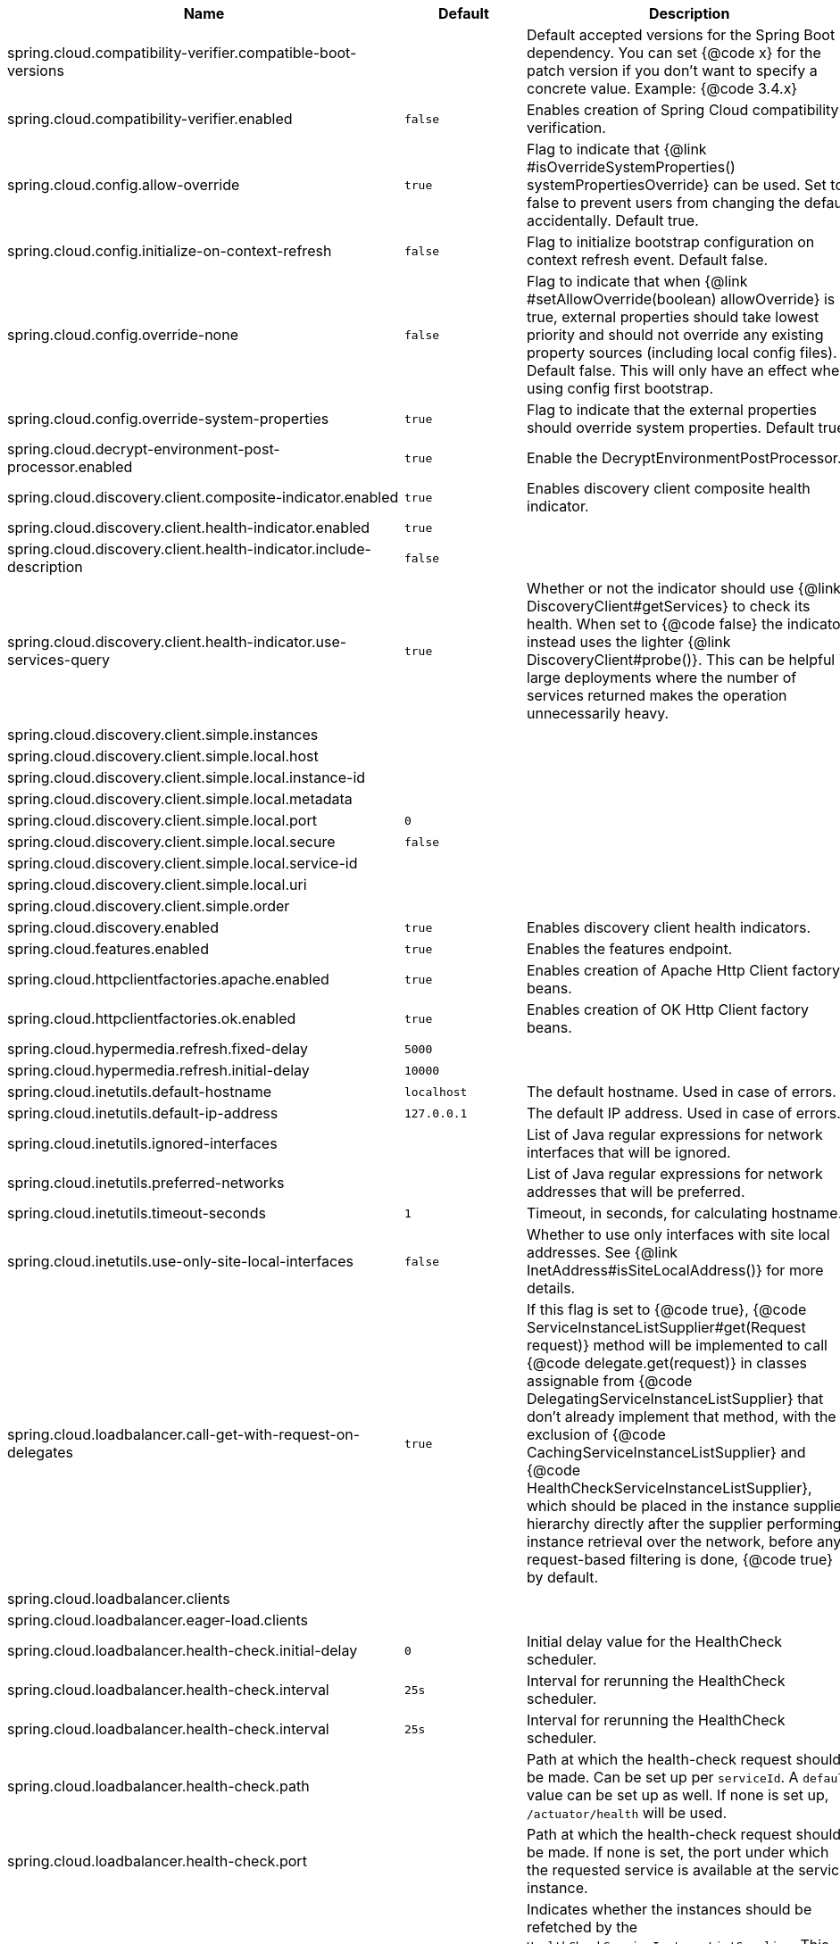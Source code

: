 |===
|Name | Default | Description

|spring.cloud.compatibility-verifier.compatible-boot-versions |  | Default accepted versions for the Spring Boot dependency. You can set {@code x} for the patch version if you don't want to specify a concrete value. Example: {@code 3.4.x}
|spring.cloud.compatibility-verifier.enabled | `+++false+++` | Enables creation of Spring Cloud compatibility verification.
|spring.cloud.config.allow-override | `+++true+++` | Flag to indicate that {@link #isOverrideSystemProperties() systemPropertiesOverride} can be used. Set to false to prevent users from changing the default accidentally. Default true.
|spring.cloud.config.initialize-on-context-refresh | `+++false+++` | Flag to initialize bootstrap configuration on context refresh event. Default false.
|spring.cloud.config.override-none | `+++false+++` | Flag to indicate that when {@link #setAllowOverride(boolean) allowOverride} is true, external properties should take lowest priority and should not override any existing property sources (including local config files). Default false. This will only have an effect when using config first bootstrap.
|spring.cloud.config.override-system-properties | `+++true+++` | Flag to indicate that the external properties should override system properties. Default true.
|spring.cloud.decrypt-environment-post-processor.enabled | `+++true+++` | Enable the DecryptEnvironmentPostProcessor.
|spring.cloud.discovery.client.composite-indicator.enabled | `+++true+++` | Enables discovery client composite health indicator.
|spring.cloud.discovery.client.health-indicator.enabled | `+++true+++` | 
|spring.cloud.discovery.client.health-indicator.include-description | `+++false+++` | 
|spring.cloud.discovery.client.health-indicator.use-services-query | `+++true+++` | Whether or not the indicator should use {@link DiscoveryClient#getServices} to check its health. When set to {@code false} the indicator instead uses the lighter {@link DiscoveryClient#probe()}. This can be helpful in large deployments where the number of services returned makes the operation unnecessarily heavy.
|spring.cloud.discovery.client.simple.instances |  | 
|spring.cloud.discovery.client.simple.local.host |  | 
|spring.cloud.discovery.client.simple.local.instance-id |  | 
|spring.cloud.discovery.client.simple.local.metadata |  | 
|spring.cloud.discovery.client.simple.local.port | `+++0+++` | 
|spring.cloud.discovery.client.simple.local.secure | `+++false+++` | 
|spring.cloud.discovery.client.simple.local.service-id |  | 
|spring.cloud.discovery.client.simple.local.uri |  | 
|spring.cloud.discovery.client.simple.order |  | 
|spring.cloud.discovery.enabled | `+++true+++` | Enables discovery client health indicators.
|spring.cloud.features.enabled | `+++true+++` | Enables the features endpoint.
|spring.cloud.httpclientfactories.apache.enabled | `+++true+++` | Enables creation of Apache Http Client factory beans.
|spring.cloud.httpclientfactories.ok.enabled | `+++true+++` | Enables creation of OK Http Client factory beans.
|spring.cloud.hypermedia.refresh.fixed-delay | `+++5000+++` | 
|spring.cloud.hypermedia.refresh.initial-delay | `+++10000+++` | 
|spring.cloud.inetutils.default-hostname | `+++localhost+++` | The default hostname. Used in case of errors.
|spring.cloud.inetutils.default-ip-address | `+++127.0.0.1+++` | The default IP address. Used in case of errors.
|spring.cloud.inetutils.ignored-interfaces |  | List of Java regular expressions for network interfaces that will be ignored.
|spring.cloud.inetutils.preferred-networks |  | List of Java regular expressions for network addresses that will be preferred.
|spring.cloud.inetutils.timeout-seconds | `+++1+++` | Timeout, in seconds, for calculating hostname.
|spring.cloud.inetutils.use-only-site-local-interfaces | `+++false+++` | Whether to use only interfaces with site local addresses. See {@link InetAddress#isSiteLocalAddress()} for more details.
|spring.cloud.loadbalancer.call-get-with-request-on-delegates | `+++true+++` | If this flag is set to {@code true}, {@code ServiceInstanceListSupplier#get(Request request)} method will be implemented to call {@code delegate.get(request)} in classes assignable from {@code DelegatingServiceInstanceListSupplier} that don't already implement that method, with the exclusion of {@code CachingServiceInstanceListSupplier} and {@code HealthCheckServiceInstanceListSupplier}, which should be placed in the instance supplier hierarchy directly after the supplier performing instance retrieval over the network, before any request-based filtering is done, {@code true} by default.
|spring.cloud.loadbalancer.clients |  | 
|spring.cloud.loadbalancer.eager-load.clients |  | 
|spring.cloud.loadbalancer.health-check.initial-delay | `+++0+++` | Initial delay value for the HealthCheck scheduler.
|spring.cloud.loadbalancer.health-check.interval | `+++25s+++` | Interval for rerunning the HealthCheck scheduler.
|spring.cloud.loadbalancer.health-check.interval  | `+++25s+++` | Interval for rerunning the HealthCheck scheduler.
|spring.cloud.loadbalancer.health-check.path |  | Path at which the health-check request should be made. Can be set up per `serviceId`. A `default` value can be set up as well. If none is set up, `/actuator/health` will be used.
|spring.cloud.loadbalancer.health-check.port |  | Path at which the health-check request should be made. If none is set, the port under which the requested service is available at the service instance.
|spring.cloud.loadbalancer.health-check.refetch-instances | `+++false+++` | Indicates whether the instances should be refetched by the `HealthCheckServiceInstanceListSupplier`. This can be used if the instances can be updated and the underlying delegate does not provide an ongoing flux.
|spring.cloud.loadbalancer.health-check.refetch-instances-interval | `+++25s+++` | Interval for refetching available service instances.
|spring.cloud.loadbalancer.health-check.repeat-health-check | `+++true+++` | Indicates whether health checks should keep repeating. It might be useful to set it to `false` if periodically refetching the instances, as every refetch will also trigger a healthcheck.
|spring.cloud.loadbalancer.health-check.update-results-list | `+++true+++` | Indicates whether the {@code healthCheckFlux} should emit on each alive {@link ServiceInstance} that has been retrieved. If set to {@code false}, the entire alive instances sequence is first collected into a list and only then emitted.
|spring.cloud.loadbalancer.hint |  | Allows setting the value of <code>hint</code> that is passed on to the LoadBalancer request and can subsequently be used in {@link ReactiveLoadBalancer} implementations.
|spring.cloud.loadbalancer.hint-header-name | `+++X-SC-LB-Hint+++` | Allows setting the name of the header used for passing the hint for hint-based service instance filtering.
|spring.cloud.loadbalancer.retry.backoff.enabled | `+++false+++` | Indicates whether Reactor Retry backoffs should be applied.
|spring.cloud.loadbalancer.retry.backoff.jitter | `+++0.5+++` | Used to set `RetryBackoffSpec.jitter`.
|spring.cloud.loadbalancer.retry.backoff.max-backoff | `+++Long.MAX ms+++` | Used to set `RetryBackoffSpec.maxBackoff`.
|spring.cloud.loadbalancer.retry.backoff.min-backoff | `+++5 ms+++` | Used to set `RetryBackoffSpec#minBackoff`.
|spring.cloud.loadbalancer.retry.enabled | `+++true+++` | Enables LoadBalancer retries.
|spring.cloud.loadbalancer.retry.max-retries-on-next-service-instance | `+++1+++` | Number of retries to be executed on the next `ServiceInstance`. A `ServiceInstance` is chosen before each retry call.
|spring.cloud.loadbalancer.retry.max-retries-on-same-service-instance | `+++0+++` | Number of retries to be executed on the same `ServiceInstance`.
|spring.cloud.loadbalancer.retry.retry-on-all-exceptions | `+++false+++` | Indicates retries should be attempted for all exceptions, not only those specified in `retryableExceptions`.
|spring.cloud.loadbalancer.retry.retry-on-all-operations | `+++false+++` | Indicates retries should be attempted on operations other than `HttpMethod.GET`.
|spring.cloud.loadbalancer.retry.retryable-exceptions | `+++{}+++` | A `Set` of `Throwable` classes that should trigger a retry.
|spring.cloud.loadbalancer.retry.retryable-status-codes | `+++{}+++` | A `Set` of status codes that should trigger a retry.
|spring.cloud.loadbalancer.stats.micrometer.enabled | `+++false+++` | Enables micrometer metrics for load-balanced requests.
|spring.cloud.loadbalancer.sticky-session.add-service-instance-cookie | `+++false+++` | Indicates whether a cookie with the newly selected instance should be added by LoadBalancer.
|spring.cloud.loadbalancer.sticky-session.instance-id-cookie-name | `+++sc-lb-instance-id+++` | The name of the cookie holding the preferred instance id.
|spring.cloud.loadbalancer.subset.instance-id |  | Instance id of deterministic subsetting. If not set, {@link IdUtils#getDefaultInstanceId(PropertyResolver)} will be used.
|spring.cloud.loadbalancer.subset.size | `+++100+++` | Max subset size of deterministic subsetting.
|spring.cloud.loadbalancer.x-forwarded.enabled | `+++false+++` | To Enable X-Forwarded Headers.
|spring.cloud.openfeign.autoconfiguration.jackson.enabled | `+++true+++` | If true, PageJacksonModule and SortJacksonModule bean will be provided for Jackson page decoding.
|spring.cloud.openfeign.circuitbreaker.alphanumeric-ids.enabled | `+++true+++` | If true, Circuit Breaker ids will only contain alphanumeric characters to allow for configuration via configuration properties.
|spring.cloud.openfeign.circuitbreaker.enabled | `+++false+++` | If true, an OpenFeign client will be wrapped with a Spring Cloud CircuitBreaker circuit breaker.
|spring.cloud.openfeign.circuitbreaker.group.enabled | `+++false+++` | If true, an OpenFeign client will be wrapped with a Spring Cloud CircuitBreaker circuit breaker with group.
|spring.cloud.openfeign.client.config |  | 
|spring.cloud.openfeign.client.decode-slash | `+++true+++` | Feign clients do not encode slash `/` characters by default. To change this behavior, set the `decodeSlash` to `false`.
|spring.cloud.openfeign.client.default-config | `+++default+++` | 
|spring.cloud.openfeign.client.default-to-properties | `+++true+++` | 
|spring.cloud.openfeign.client.refresh-enabled | `+++false+++` | Enables options value refresh capability for Feign.
|spring.cloud.openfeign.compression.request.content-encoding-types |  | The list of content encodings (applicable encodings depend on the used client).
|spring.cloud.openfeign.compression.request.enabled | `+++false+++` | Enables the request sent by Feign to be compressed.
|spring.cloud.openfeign.compression.request.mime-types | `+++[text/xml, application/xml, application/json]+++` | The list of supported mime types.
|spring.cloud.openfeign.compression.request.min-request-size | `+++2048+++` | The minimum threshold content size.
|spring.cloud.openfeign.compression.response.enabled | `+++false+++` | Enables the response from Feign to be compressed.
|spring.cloud.openfeign.encoder.charset-from-content-type | `+++false+++` | Indicates whether the charset should be derived from the {@code Content-Type} header.
|spring.cloud.openfeign.http2client.enabled | `+++false+++` | Enables the use of the Java11 HTTP 2 Client by Feign.
|spring.cloud.openfeign.httpclient.connection-timeout | `+++2000+++` | 
|spring.cloud.openfeign.httpclient.connection-timer-repeat | `+++3000+++` | 
|spring.cloud.openfeign.httpclient.disable-ssl-validation | `+++false+++` | 
|spring.cloud.openfeign.httpclient.follow-redirects | `+++true+++` | 
|spring.cloud.openfeign.httpclient.hc5.connection-request-timeout | `+++3+++` | Default value for connection request timeout.
|spring.cloud.openfeign.httpclient.hc5.connection-request-timeout-unit |  | Default value for connection request timeout unit.
|spring.cloud.openfeign.httpclient.hc5.enabled | `+++true+++` | Enables the use of the Apache HTTP Client 5 by Feign.
|spring.cloud.openfeign.httpclient.hc5.pool-concurrency-policy |  | Pool concurrency policies.
|spring.cloud.openfeign.httpclient.hc5.pool-reuse-policy |  | Pool connection re-use policies.
|spring.cloud.openfeign.httpclient.hc5.socket-timeout | `+++5+++` | Default value for socket timeout.
|spring.cloud.openfeign.httpclient.hc5.socket-timeout-unit |  | Default value for socket timeout unit.
|spring.cloud.openfeign.httpclient.http2.version | `+++HTTP_2+++` | Configure the protocols used by this client to communicate with remote servers. Uses {@link String} value of {@link HttpClient.Version}.
|spring.cloud.openfeign.httpclient.max-connections | `+++200+++` | 
|spring.cloud.openfeign.httpclient.max-connections-per-route | `+++50+++` | 
|spring.cloud.openfeign.httpclient.ok-http.protocols |  | Configure the protocols used by this client to communicate with remote servers. Uses {@link String} values of {@link Protocol}.
|spring.cloud.openfeign.httpclient.ok-http.read-timeout | `+++60s+++` | {@link OkHttpClient} read timeout; defaults to 60 seconds.
|spring.cloud.openfeign.httpclient.time-to-live | `+++900+++` | 
|spring.cloud.openfeign.httpclient.time-to-live-unit |  | 
|spring.cloud.openfeign.lazy-attributes-resolution | `+++false+++` | Switches @FeignClient attributes resolution mode to lazy.
|spring.cloud.openfeign.micrometer.enabled | `+++true+++` | Enables Micrometer capabilities for Feign.
|spring.cloud.openfeign.oauth2.clientRegistrationId |  | Provides a clientId to be used with OAuth2.
|spring.cloud.openfeign.oauth2.enabled | `+++false+++` | Enables feign interceptor for managing oauth2 access token.
|spring.cloud.openfeign.okhttp.enabled | `+++false+++` | Enables the use of the OK HTTP Client by Feign.
|spring.cloud.refresh.additional-property-sources-to-retain |  | Additional property sources to retain during a refresh. Typically only system property sources are retained. This property allows property sources, such as property sources created by EnvironmentPostProcessors to be retained as well.
|spring.cloud.refresh.enabled | `+++true+++` | Enables autoconfiguration for the refresh scope and associated features.
|spring.cloud.refresh.extra-refreshable | `+++true+++` | Additional class names for beans to post process into refresh scope.
|spring.cloud.refresh.never-refreshable | `+++true+++` | Comma separated list of class names for beans to never be refreshed or rebound.
|spring.cloud.refresh.on-restart.enabled | `+++true+++` | Enable refreshing context on start.
|spring.cloud.service-registry.auto-registration.enabled | `+++true+++` | Whether service auto-registration is enabled. Defaults to true.
|spring.cloud.service-registry.auto-registration.fail-fast | `+++false+++` | Whether startup fails if there is no AutoServiceRegistration. Defaults to false.
|spring.cloud.service-registry.auto-registration.register-management | `+++true+++` | Whether to register the management as a service. Defaults to true.
|spring.cloud.util.enabled | `+++true+++` | Enables creation of Spring Cloud utility beans.

|===